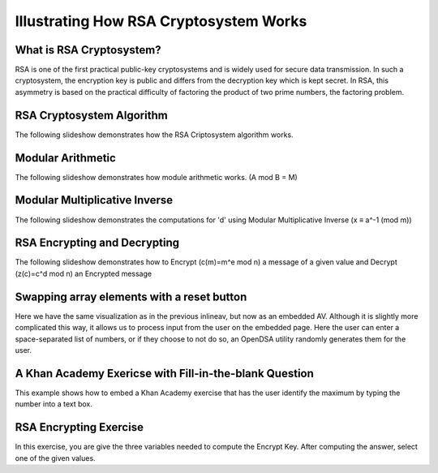 .. This file is part of the OpenDSA eTextbook project. See
.. http://algoviz.org/OpenDSA for more details.
.. Copyright (c) 2012-13 by the OpenDSA Project Contributors, and
.. distributed under an MIT open source license.

.. avmetadata:: 
   :author: Cheenou Thao

=======================================
Illustrating How RSA Cryptosystem Works 
=======================================

What is RSA Cryptosystem?
-------------------------
RSA is one of the first practical public-key cryptosystems and is widely used for secure data transmission. In such a cryptosystem, 
the encryption key is public and differs from the decryption key which is kept secret. In RSA, this asymmetry is based on the practical 
difficulty of factoring the product of two prime numbers, the factoring problem. 

RSA Cryptosystem Algorithm
--------------------------

The following slideshow demonstrates how the RSA Criptosystem algorithm works.

.. inlineav:: rsaproj1 ss
   :output: show
   
Modular Arithmetic
------------------

The following slideshow demonstrates how module arithmetic works. (A mod B = M)

.. inlineav:: rsaproj4 ss
   :output: show
   
Modular Multiplicative Inverse
------------------------------

The following slideshow demonstrates the computations for 'd' using Modular Multiplicative Inverse (x ≡ a^-1 (mod m))

.. inlineav:: rsaproj ss
   :output: show
   
RSA Encrypting and Decrypting 
-----------------------------

The following slideshow demonstrates how to Encrypt (c(m)=m^e mod n) a message of a given value and Decrypt (z(c)=c^d mod n) an
Encrypted message

.. inlineav:: rsaproj3 ss
   :output: show

Swapping array elements with a reset button 
-------------------------------------------

Here we have the same visualization as in the previous inlineav, but
now as an embedded AV.  Although it is slightly more complicated this
way, it allows us to process input from the user on the embedded page.
Here the user can enter a space-separated list of numbers, or if they
choose to not do so, an OpenDSA utility randomly generates them for
the user.


A Khan Academy Exericse with Fill-in-the-blank Question
-------------------------------------------------------

This example shows how to embed a Khan Academy exercise that has the user identify the 
maximum by typing the number into a text box. 

.. avembed:: Exercises/Development/Rsaproj_ex2.html ka

RSA Encrypting Exercise
-----------------------

In this exercise, you are give the three variables needed to compute
the Encrypt Key. After computing the answer, select one of the given values.

.. avembed:: Exercises/Development/Rsaproj_ex3.html ka


.. odsascript:: AV/Development/rsaproj1.js
.. odsascript:: AV/Development/rsaproj4.js
.. odsascript:: AV/Development/rsaproj.js
.. odsascript:: AV/Development/rsaproj3.js